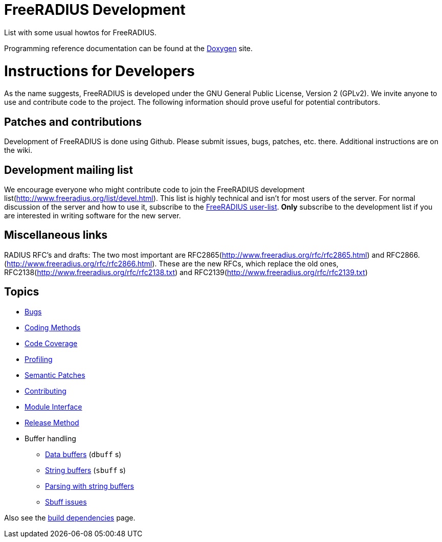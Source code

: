 = FreeRADIUS Development

List with some usual howtos for FreeRADIUS.

Programming reference documentation can be found at the
https://doc.freeradius.org/[Doxygen] site.

# Instructions for Developers

As the name suggests, FreeRADIUS is developed under the GNU
General Public License, Version 2 (GPLv2).
We invite anyone to use and contribute code to the project. The
following information should prove useful for potential
contributors.

## Patches and contributions

Development of FreeRADIUS is done using
Github. Please
submit issues, bugs, patches, etc. there. Additional instructions are on
the wiki.

## Development mailing list

We encourage everyone who might contribute code to join the FreeRADIUS
development list(http://www.freeradius.org/list/devel.html). This
list is highly technical and isn't for most users of the server.
For normal discussion of the server and how to use it, subscribe to the
https://lists.freeradius.org/mailman/listinfo/freeradius-users[FreeRADIUS user-list].
*Only* subscribe to the development list if you are
interested in writing software for the new server.


## Miscellaneous links

RADIUS RFC's and drafts: The two
most important are
RFC2865(http://www.freeradius.org/rfc/rfc2865.html) and
RFC2866.(http://www.freeradius.org/rfc/rfc2866.html). These are
the new RFCs, which replace the old ones,
RFC2138(http://www.freeradius.org/rfc/rfc2138.txt) and
RFC2139(http://www.freeradius.org/rfc/rfc2139.txt)

== Topics

* xref:bugs.adoc[Bugs]
* xref:coding-methods.adoc[Coding Methods]
* xref:coverage.adoc[Code Coverage]
* xref:profile.adoc[Profiling]
* xref:coccinelle.adoc[Semantic Patches]
* xref:contributing.adoc[Contributing]
* xref:module_interface.adoc[Module Interface]
* xref:release-method.adoc[Release Method]
* Buffer handling
** xref:dbuff.adoc[Data buffers] (`dbuff` s)
** xref:sbuff.adoc[String buffers] (`sbuff` s)
** xref:sbuff-parsing.adoc[Parsing with string buffers]
** xref:sbuff-ng.adoc[Sbuff issues]

Also see the xref:installation:dependencies.adoc[build
dependencies] page.

